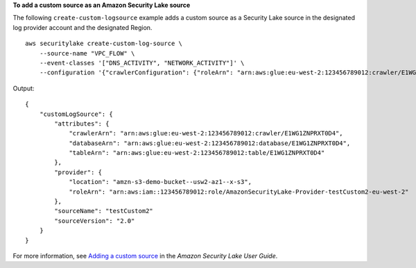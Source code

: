 **To add a custom source as an Amazon Security Lake source**

The following ``create-custom-logsource`` example adds a custom source as a Security Lake source in the designated log provider account and the designated Region. ::

    aws securitylake create-custom-log-source \
        --source-name "VPC_FLOW" \
        --event-classes '["DNS_ACTIVITY", "NETWORK_ACTIVITY"]' \
        --configuration '{"crawlerConfiguration": {"roleArn": "arn:aws:glue:eu-west-2:123456789012:crawler/E1WG1ZNPRXT0D4"},"providerIdentity": {"principal": "029189416600","externalId": "123456789012"}}' --region "us-east-1"

Output::

    {
        "customLogSource": {
            "attributes": {
                "crawlerArn": "arn:aws:glue:eu-west-2:123456789012:crawler/E1WG1ZNPRXT0D4",
                "databaseArn": "arn:aws:glue:eu-west-2:123456789012:database/E1WG1ZNPRXT0D4",
                "tableArn": "arn:aws:glue:eu-west-2:123456789012:table/E1WG1ZNPRXT0D4"
            },
            "provider": {
                "location": "amzn-s3-demo-bucket--usw2-az1--x-s3",
                "roleArn": "arn:aws:iam::123456789012:role/AmazonSecurityLake-Provider-testCustom2-eu-west-2"
            },
            "sourceName": "testCustom2"
            "sourceVersion": "2.0"
        }
    }

For more information, see `Adding a custom source <https://docs.aws.amazon.com/security-lake/latest/userguide/custom-sources.html#adding-custom-sources>`__ in the *Amazon Security Lake User Guide*.